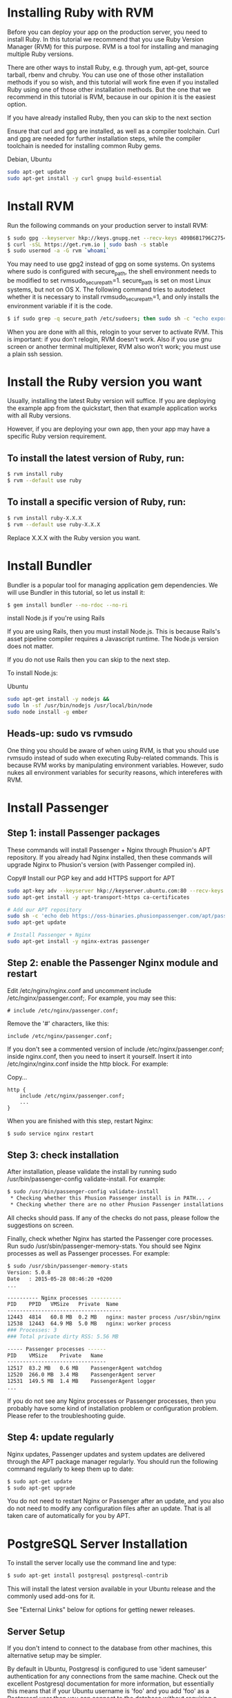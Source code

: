 
* Installing Ruby with RVM
Before you can deploy your app on the production server, you need to install Ruby. In this tutorial we recommend that you use Ruby Version Manager (RVM) for this purpose. RVM is a tool for installing and managing multiple Ruby versions.

There are other ways to install Ruby, e.g. through yum, apt-get, source tarball, rbenv and chruby. You can use one of those other installation methods if you so wish, and this tutorial will work fine even if you installed Ruby using one of those other installation methods. But the one that we recommend in this tutorial is RVM, because in our opinion it is the easiest option.

If you have already installed Ruby, then you can skip to the next section

Ensure that curl and gpg are installed, as well as a compiler toolchain. Curl and gpg are needed for further installation steps, while the compiler toolchain is needed for installing common Ruby gems.

Debian, Ubuntu	
#+BEGIN_SRC bash
sudo apt-get update
sudo apt-get install -y curl gnupg build-essential
#+END_SRC
* Install RVM

Run the following commands on your production server to install RVM:

#+BEGIN_SRC bash
$ sudo gpg --keyserver hkp://keys.gnupg.net --recv-keys 409B6B1796C275462A1703113804BB82D39DC0E3
$ curl -sSL https://get.rvm.io | sudo bash -s stable
$ sudo usermod -a -G rvm `whoami`
#+END_SRC

You may need to use gpg2 instead of gpg on some systems.
On systems where sudo is configured with secure_path, the shell environment needs to be modified to set rvmsudo_secure_path=1. secure_path is set on most Linux systems, but not on OS X. The following command tries to autodetect whether it is necessary to install rvmsudo_secure_path=1, and only installs the environment variable if it is the code.
#+BEGIN_SRC bash
$ if sudo grep -q secure_path /etc/sudoers; then sudo sh -c "echo export rvmsudo_secure_path=1 >> /etc/profile.d/rvm_secure_path.sh" && echo Environment variable installed; fi
#+END_SRC

When you are done with all this, relogin to your server to activate RVM. This is important: if you don't relogin, RVM doesn't work. Also if you use gnu screen or another terminal multiplexer, RVM also won't work; you must use a plain ssh session.

* Install the Ruby version you want

Usually, installing the latest Ruby version will suffice. If you are deploying the example app from the quickstart, then that example application works with all Ruby versions.

However, if you are deploying your own app, then your app may have a specific Ruby version requirement.

** To install the latest version of Ruby, run:

#+BEGIN_SRC bash
$ rvm install ruby
$ rvm --default use ruby
#+END_SRC
** To install a specific version of Ruby, run:
#+BEGIN_SRC bash
$ rvm install ruby-X.X.X
$ rvm --default use ruby-X.X.X
#+END_SRC

Replace X.X.X with the Ruby version you want.

* Install Bundler

Bundler is a popular tool for managing application gem dependencies. We will use Bundler in this tutorial, so let us install it:

#+BEGIN_SRC bash
$ gem install bundler --no-rdoc --no-ri
#+END_SRC

install Node.js if you're using Rails

If you are using Rails, then you must install Node.js. This is because Rails's asset pipeline compiler requires a Javascript runtime. The Node.js version does not matter.

If you do not use Rails then you can skip to the next step.

To install Node.js:

Ubuntu

#+BEGIN_SRC bash
sudo apt-get install -y nodejs &&
sudo ln -sf /usr/bin/nodejs /usr/local/bin/node
sudo node install -g ember
#+END_SRC

** Heads-up: sudo vs rvmsudo

One thing you should be aware of when using RVM, is that you should use rvmsudo instead of sudo when executing Ruby-related commands. This is because RVM works by manipulating environment variables. However, sudo nukes all environment variables for security reasons, which intereferes with RVM.

* Install Passenger
** Step 1: install Passenger packages

These commands will install Passenger + Nginx through Phusion's APT repository. If you already had Nginx installed, then these commands will upgrade Nginx to Phusion's version (with Passenger compiled in).

Copy# Install our PGP key and add HTTPS support for APT
#+BEGIN_SRC bash
sudo apt-key adv --keyserver hkp://keyserver.ubuntu.com:80 --recv-keys 561F9B9CAC40B2F7
sudo apt-get install -y apt-transport-https ca-certificates

# Add our APT repository
sudo sh -c 'echo deb https://oss-binaries.phusionpassenger.com/apt/passenger xenial main > /etc/apt/sources.list.d/passenger.list'
sudo apt-get update

# Install Passenger + Nginx
sudo apt-get install -y nginx-extras passenger
#+END_SRC
** Step 2: enable the Passenger Nginx module and restart 
Edit /etc/nginx/nginx.conf and uncomment include /etc/nginx/passenger.conf;. For example, you may see this:
#+BEGIN_SRC text 
# include /etc/nginx/passenger.conf;
#+END_SRC

Remove the '#' characters, like this:
#+BEGIN_SRC text
include /etc/nginx/passenger.conf;
#+END_SRC
If you don't see a commented version of include /etc/nginx/passenger.conf; inside nginx.conf, then you need to insert it yourself. Insert it into /etc/nginx/nginx.conf inside the http block. For example:

Copy...
#+BEGIN_SRC text
http {
    include /etc/nginx/passenger.conf;
    ...
}
#+END_SRC
When you are finished with this step, restart Nginx:
#+BEGIN_SRC bash
$ sudo service nginx restart
#+END_SRC
** Step 3: check installation

After installation, please validate the install by running sudo /usr/bin/passenger-config validate-install. For example:
#+BEGIN_SRC bash
$ sudo /usr/bin/passenger-config validate-install
 * Checking whether this Phusion Passenger install is in PATH... ✓
 * Checking whether there are no other Phusion Passenger installations... ✓
#+END_SRC

All checks should pass. If any of the checks do not pass, please follow the suggestions on screen.

Finally, check whether Nginx has started the Passenger core processes. Run sudo /usr/sbin/passenger-memory-stats. You should see Nginx processes as well as Passenger processes. For example:

#+BEGIN_SRC bash
$ sudo /usr/sbin/passenger-memory-stats
Version: 5.0.8
Date   : 2015-05-28 08:46:20 +0200
...

---------- Nginx processes ----------
PID    PPID   VMSize   Private  Name
-------------------------------------
12443  4814   60.8 MB  0.2 MB   nginx: master process /usr/sbin/nginx
12538  12443  64.9 MB  5.0 MB   nginx: worker process
### Processes: 3
### Total private dirty RSS: 5.56 MB

----- Passenger processes ------
PID    VMSize    Private   Name
--------------------------------
12517  83.2 MB   0.6 MB    PassengerAgent watchdog
12520  266.0 MB  3.4 MB    PassengerAgent server
12531  149.5 MB  1.4 MB    PassengerAgent logger
...
#+END_SRC
If you do not see any Nginx processes or Passenger processes, then you probably have some kind of installation problem or configuration problem. Please refer to the troubleshooting guide.

** Step 4: update regularly

Nginx updates, Passenger updates and system updates are delivered through the APT package manager regularly. You should run the following command regularly to keep them up to date:

#+BEGIN_SRC bash
$ sudo apt-get update
$ sudo apt-get upgrade
#+END_SRC

You do not need to restart Nginx or Passenger after an update, and you also do not need to modify any configuration files after an update. That is all taken care of automatically for you by APT.

* PostgreSQL Server Installation

To install the server locally use the command line and type:

#+BEGIN_SRC bash
$ sudo apt-get install postgresql postgresql-contrib
#+END_SRC

This will install the latest version available in your Ubuntu release and the commonly used add-ons for it.

See "External Links" below for options for getting newer releases.

** Server Setup

If you don't intend to connect to the database from other machines, this alternative setup may be simpler.

By default in Ubuntu, Postgresql is configured to use 'ident sameuser' authentication for any connections from the same machine. Check out the excellent Postgresql documentation for more information, but essentially this means that if your Ubuntu username is 'foo' and you add 'foo' as a Postgresql user then you can connect to the database without requiring a password.

Since the only user who can connect to a fresh install is the postgres user, here is how to create yourself a database account (which is in this case also a database superuser) with the same name as your login name and then create a password for the user:

#+BEGIN_SRC bash
 sudo -u postgres createuser --superuser $USER
 sudo -u postgres psql

 postgres=# \password $USER
#+END_SRC

Client programs, by default, connect to the local host using your Ubuntu login name and expect to find a database with that name too. So to make things REALLY easy, use your new superuser privileges granted above to create a database with the same name as your login name:

#+BEGIN_SRC bash
 sudo -u postgres createdb $USER
#+END_SRC

Connecting to your own database to try out some SQL should now be as easy as:

#+BEGIN_SRC bash
 psql

#+END_SRC
Creating additional database is just as easy, so for example, after running this:

#+BEGIN_SRC
 create database amarokdb;
#+END_SRC

You can go right ahead and tell Amarok to use postgresql to store its music catalog. The database name would be amarokdb, the username would be your own login name, and you don't even need a password thanks to 'ident sameuser' so you can leave that blank. 

* Transferring the app code to the server

*** 1.1 Login to your server, create a user for the app

Login to your server with SSH:
#+BEGIN_SRC bash
$ ssh adminuser@yourserver.com
#+END_SRC

Replace adminuser with the name of an account with administrator privileges or sudo privileges.

Starting from this point, unless stated otherwise, all commands that we instruct you to run should be run on the server, not on your local computer!
Now that you have logged in, you should create an operating system user account for your app. For security reasons, it is a good idea to run each app under its own user account, in order to limit the damage that security vulnerabilities in the app can do. Passenger will automatically run your app under this user account as part of its user account sandboxing feature.

#+BEGIN_SRC bash
$ sudo adduser ahasuser
#+END_SRC 

We also ensure that that user has your SSH key installed:

#+BEGIN_SRC bash
$ sudo mkdir -p ~myappuser/.ssh
$ touch $HOME/.ssh/authorized_keys
$ sudo sh -c "cat $HOME/.ssh/authorized_keys >> ~myappuser/.ssh/authorized_keys"
$ sudo chown -R myappuser: ~myappuser/.ssh
$ sudo chmod 700 ~myappuser/.ssh
$ sudo sh -c "chmod 600 ~myappuser/.ssh/*"
#+END_SRC

*** 1.2 Install Git on the server

#+BEGIN_SRC bash
$ sudo apt-get install -y git
#+END_SRC
*** 1.3 Pull code

You need to pick a location in which to permanently store your application's code. A good location is /var/www/APP_NAME. Let us create that directory.

#+BEGIN_SRC bash
$ sudo mkdir -p /var/www/ahas
$ sudo chown ahasuser: /var/www/ahas
#+END_SRC

Now let us pull the code from Git:

#+BEGIN_SRC bash
$ cd /var/www/myapp
$ sudo -u myappuser -H git clone https://github.com/CMPUT401/ahasServer.git code
#+END_SRC
Your app's code now lives on the server at /var/www/myapp/code.

** Preparing the app's environment

*** 2.1 Login as the app's user

All subsequent instructions must be run under the application's user account. While logged into your server, login under the application's user account as follows:

#+BEGIN_SRC bash
$ sudo -u ahasuser -H bash -l
#+END_SRC

Since you are using RVM, make sure that you activate the Ruby version that you want to run your app under. For example:

#+BEGIN_SRC bash
$ rvm use ruby-2.3.3
#+END_SRC

*** 2.2 Install app dependencies

Your application has various dependencies. They must be installed. Most of these dependencies are gems in your Gemfile, managed by Bundler. You can install them by running bundle install --deployment --without development test -j 2 in your app's directory:

#+BEGIN_SRC bash
$ cd /var/www/myapp/code
$ bundle install --deployment --without development test
#+END_SRC

Your app may also depend on services, such as PostgreSQL, Redis, etc. Installing services that your app depends on is outside of this tutorial's scope.

*** 2.3 Configure database.yml and secrets.yml

Since your Rails app probably needs a database, you need to edit config/database.yml. For demonstration purposes, we will setup your app with an SQLite database because that is the easiest.

Open the file:
#+BEGIN_SRC bash
$ nano config/database.yml
Ensure that the production section looks like this:
#+END_SRC


#+END_SRC
Rails also needs a unique secret key with which to encrypt its sessions. Starting from Rails 4, this secret key is stored in config/secrets.yml. But first, we need to generate a secret key. Run:


#+BEGIN_SRC bash
$ bundle exec rake secret
...
#+END_SRC
This command will output a secret key. Copy that value to your clipboard. Next, open config/secrets.yml:

#+BEGIN_SRC bash
$ nano config/secrets.yml
#+END_SRC

If the file already exists, look for this:

#+BEGIN_SRC
production:
  secret_key_base: <%=ENV["SECRET_KEY_BASE"]%>
#+END_SRC

Then replace it with the following. If the file didn't already exist, simply insert the following.

#+BEGIN_SRC bash
production:
  secret_key_base: the value that you copied from 'rake secret'
#+END_SRC

To prevent other users on the system from reading sensitive information belonging to your app, let's tighten the security on the configuration directory and the database directory:
#+BEGIN_SRC bash
$ chmod 700 config db
$ chmod 600 config/database.yml config/secrets.yml
#+END_SRC

**** Email

The application uses the postmark service, http://www.postmarkapp.com. You will need to create an account on Postmark, go to an account page and copy the "Account Api Token" that they provide you.
Next, go to config/secrets.yml:

#+BEGIN_SRC bash
$ nano config/secrets.yml
#+END_SRC

Look for this in the file.

#+BEGIN_SRC
production:
  postmark_api_key: <%= ENV["POSTMARK_API_KEY"] %>
#+END_SRC

Then replace it with the following.

#+BEGIN_SRC
production:
  postmark_api_key: the value that you copied from 'http://www.postmarkapp.com'
#+END_SRC


**** Setting Domain

We need to set the domain of the application, so that our email client can properly link users to the correct web pages.
Next, go to config/application.rb
#+BEGIN_SRC bash
$ nano config/application.rb
#+END_SRC

Find the following line in the file.

#+BEGIN_SRC
$ config.domain = ENV["DOMAIN"]       
#+END_SRC

      Replace that line with the following.

#+BEGIN_SRC
$ config.domain = https://www.yourdomain.com       
#+END_SRC

*** 2.4 Compile Rails assets and run database migrations

From the root directory run the node build script

#+BEGIN_SRC
$ ./build.sh
#+END_SRC

Run the following command to compile assets for the Rails asset pipeline, and to run database migrations:
#+BEGIN_SRC bash
$ bundle exec rake assets:precompile db:migrate RAILS_ENV=production
#+END_SRC

** 3 Configuring Nginx and Passenger

Now that you are done with transferring your app's code to the server and setting up an environment for your app, it is time to configure Nginx so that Passenger knows how to serve your app.

*** 3.1 Determine the Ruby command that Passenger should use

We need to tell Passenger which Ruby command it should use to run your app, just in case there are multiple Ruby interpreters on your system. Please run passenger-config about ruby-command to find out which Ruby interpreter you are using. For example:

#+BEGIN_SRC bash
$ passenger-config about ruby-command
passenger-config was invoked through the following Ruby interpreter:
  Command: /usr/local/rvm/gems/ruby-2.4.0/wrappers/ruby
  ...
#+END_SRC

Please take note of the path after "Command" (in this example, /usr/local/rvm/gems/ruby-2.4.0/wrappers/ruby). You will need it in one of the next steps.

*** 3.2 Go back to the admin account

You have previously logged into your app's user account in order to prepare the app's environment. That user does not have sudo access. In the next steps, you need to edit configuration files, for which sudo access is needed. So you need to switch back to the admin account.

This can be done by simply exiting the shell that was logged into the app's user account. You will then be dropped back to the admin account. For example:

#+BEGIN_SRC bash
# This is what you previously ran:
admin$ sudo -u ahasuser -H bash -l
ahasuser$ ...
#+END_SRC

#+BEGIN_SRC bash
# Type `exit` to go back to the account you were before
ahasuser$ exit
admin$ _
#+END_SRC

*** 3.3 Edit Nginx configuration file

We need to create an Nginx configuration file and setup a virtual host entry that points to your app. This virtual host entry tells Nginx (and Passenger) where your app is located.
#+BEGIN_SRC bash
$ sudo nano /etc/nginx/sites-enabled/ahas.conf
#+END_SRC
Replace myapp with your app's name.

Put this inside the file:
#+BEGIN_SRC text
server {
    listen 80;
    server_name yourserver.com;

    # Tell Nginx and Passenger where your app's 'public' directory is
    root /var/www/myapp/code/public;

    # Turn on Passenger
    passenger_enabled on;
    passenger_ruby /path-to-ruby;
}
#+END_SRC
Replace yourserver.com with your server's host name, and replace /var/www/myapp/code with your application's code directory path. However, make sure that Nginx is configured to point to the public subdirectory inside it!

Replace /path-to-ruby with the Ruby command that you obtained in step 3.1.

When you are done, restart Nginx:

#+BEGIN_SRC bash
$ sudo service nginx restart
#+END_SRC

**** 3.3.1 Setting your SSL certificate

     Because this app handles sensitive information, it is strongly suggested you follow the below guide on setting up an SSL certificate for a ruby on rails app.

     [[https://www.pluralsight.com/guides/ruby-ruby-on-rails/using-https-with-ruby-on-rails][SSL Setup]]

*** 3.4 Test drive

You should now be able to access your app through the server's host name! Try running this from your local computer. Replace yourserver.com with your server's hostname, exactly as it appears in the Nginx config file's server_name directive.

#+BEGIN_SRC bash
$ curl https://yourserver.com/
...your app's front page HTML...
#+END_SRC

If you do not see your app's front page HTML, then these are the most likely causes:

You did not correctly configure your "server_name" directive. The server_name must exactly match the host name in the URL. For example, if you use the command curl http://45.55.91.235/ to access your app, then the server_name must be 45.55.91.235.
You did not setup DNS records. Setting up DNS is outside the scope of this tutorial. In the mean time, we recommend that you use your server's IP address as the server name.
